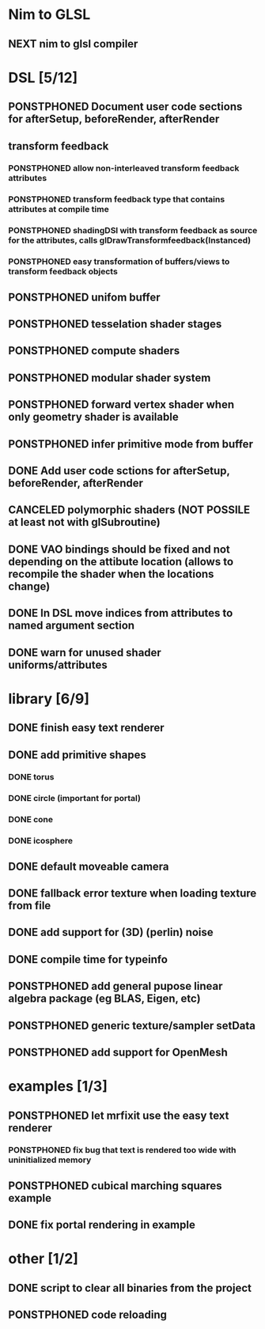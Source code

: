
#+TODO: NEXT(n) TODO(t) PONSTPHONED(p) | DONE(d) CANCELED(c)


* Nim to GLSL
** NEXT nim to glsl compiler


* DSL [5/12]
** PONSTPHONED Document user code sections for afterSetup, beforeRender, afterRender
** transform feedback
*** PONSTPHONED allow non-interleaved transform feedback attributes
*** PONSTPHONED transform feedback type that contains attributes at compile time
*** PONSTPHONED shadingDSl with transform feedback as source for the attributes, calls glDrawTransformfeedback(Instanced)
*** PONSTPHONED easy transformation of buffers/views to transform feedback objects
** PONSTPHONED unifom buffer
** PONSTPHONED tesselation shader stages
** PONSTPHONED compute shaders
** PONSTPHONED modular shader system
** PONSTPHONED forward vertex shader when only geometry shader is available
** PONSTPHONED infer primitive mode from buffer
** DONE Add user code sctions for afterSetup, beforeRender, afterRender
** CANCELED polymorphic shaders (NOT POSSILE at least not with glSubroutine)
** DONE VAO bindings should be fixed and not depending on the attibute location (allows to recompile the shader when the locations change)
** DONE In DSL move indices from attributes to named argument section
** DONE warn for unused shader uniforms/attributes

* library [6/9]

** DONE finish easy text renderer
** DONE add primitive shapes
*** DONE torus
*** DONE circle (important for portal)
*** DONE cone
*** DONE icosphere
** DONE default moveable camera
** DONE fallback error texture when loading texture from file
** DONE add support for (3D) (perlin) noise
** DONE compile time for typeinfo
** PONSTPHONED add general pupose linear algebra package (eg BLAS, Eigen, etc)
** PONSTPHONED generic texture/sampler setData
** PONSTPHONED add support for OpenMesh

* examples [1/3]

** PONSTPHONED let mrfixit use the easy text renderer
*** PONSTPHONED fix bug that text is rendered too wide with uninitialized memory
** PONSTPHONED cubical marching squares example
** DONE fix portal rendering in example

* other [1/2]

** DONE script to clear all binaries from the project
** PONSTPHONED code reloading
